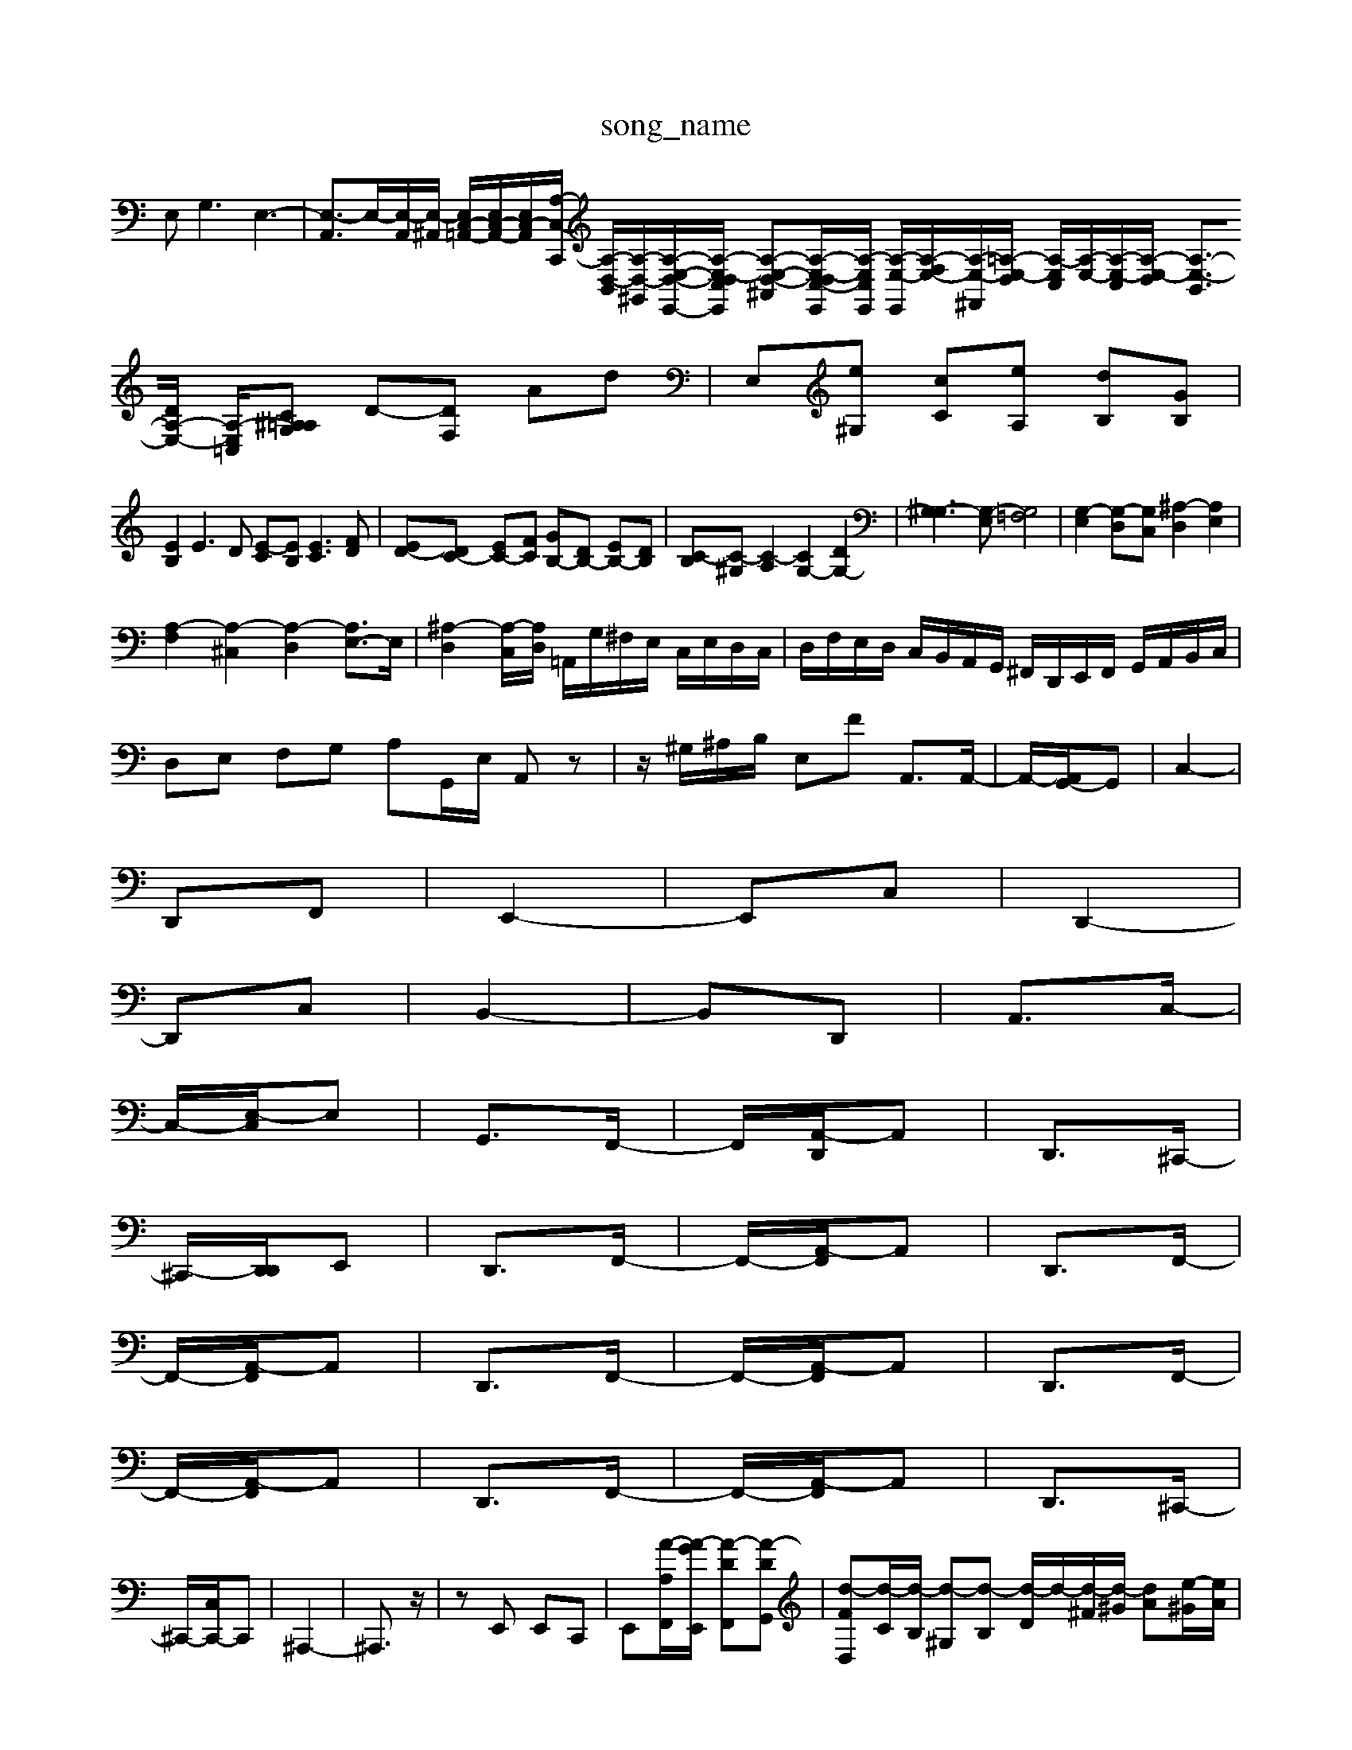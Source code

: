 X: 1
T:song_name
K:C B,A, G,^F,| \
E,2<G,2 E,3-| \
[E,-A,,]3/2E,/2-[E,-A,,]/2[E,-^A,,]/2 [E,C,-=A,,-]/2[E,C,-A,,-]/2[E,C,-A,,-]/2[A,-C,-C,,]/2 [A,-D,-B,,]/2[A,-D,-^G,,]/2[A,-E,-D,-E,,-]/2[A,-E,-D,C,-E,,]/2 [A,-E,-D,-^A,,][A,-E,-D,C,-E,,]/2[A,-E,C,-E,,]/2 [A,-E,-E,,]/2[A,-F,E,-]/2[A,-E,-^F,,]/2[=A,-E,-D,]/2 [A,-E,C,]/2[A,-E,-]/2[A,-E,-C,]/2[A,-E,-D,]/2 [A,-E,-B,,]3/2[DA,-E,-]/2 [A,-E,-=C,-]/2[^A,=A, G,C| \
D-[DF,] Ad| \
E,[e^G,] [cC][eA,] [dB,][GB,]|
[EB,]2 E3D [E-C][EB,] [EC]3[FD]| \
[ED-][DC-] [EC-][FC] [GB,-][DB,-] [EB,-][DB,]| \
[C-B,][C-^G,] [C-A,]2 [CG,-]2 [DG,-]2| \
[^G,-G,]3[G,-E,] [G,=F,]4| \
[G,-E,]2 [G,-D,][G,C,] [^A,-D,]2 [A,E,]2|
[A,-F,]2 [A,-^C,]2 [A,-D,]2 [A,E,-]3/2E,/2| \
[^A,-D,]2 [A,-C,]/2[A,-D,]/2 =A,,/2G,/2^F,/2E,/2 C,/2E,/2D,/2C,/2| \
D,/2F,/2E,/2D,/2 C,/2B,,/2A,,/2G,,/2 ^F,,/2D,,/2E,,/2F,,/2 G,,/2A,,/2B,,/2C,/2|
D,E, F,G, A,G,,/2E,/2 A,,z| \
z/2^G,/2^A,/2B,/2 E,F A,,3/2A,,/2-| \
A,,/2-[A,,G,,-]/2G,,| \
C,2-|
D,,F,,| \
E,,2-| \
E,,C,| \
D,,2-|
D,,C,| \
B,,2-| \
B,,D,,| \
A,,3/2C,/2-|
C,/2-[E,-C,]/2E,| \
G,,3/2F,,/2-| \
F,,/2-[A,,-D,,]/2A,,| \
D,,3/2^C,,/2-|
^C,,/2-[D,,-D,,]/2E,,| \
D,,3/2F,,/2-| \
F,,/2-[A,,-F,,]/2A,,| \
D,,3/2F,,/2-|
F,,/2-[A,,-F,,]/2A,,| \
D,,3/2F,,/2-| \
F,,/2-[A,,-F,,]/2A,,| \
D,,3/2F,,/2-|
F,,/2-[A,,-F,,]/2A,,| \
D,,3/2F,,/2-| \
F,,/2-[A,,-F,,]/2A,,| \
D,,3/2^C,,/2-|
^C,,/2-[C,C,,-]/2C,,| \
^A,,,2-| \
^A,,,3/2z/2| \
zE,, E,,C,,| \
E,,[A-A,F,,]/2[A-GE,,]/2 [A-DF,,][A-DG,,]| \
[d-FD,][d-C]/2[d-B,]/2 [d-^G,][d-B,] [d-D]/2d/2-[d-^F]/2[d-^G]/2 [dA][e-^G]/2[eA]/2| \
[dB]2 e-[e-B] [e-A][e-^G]| \
[eA-][dA-]/2[cA-]/2 [B-A][B-^G]/2[B-^F]/2 [B=G-][B-G-]/2[B-G-]/2 [B-^G-]/2[B-G-G]/2[B-G]/2[BA]/2 [B-G-]/2[cBG-]/2[dG-]| \
[dG-]/2[cG-]/2[BG-]/2[cG]/2 [d-G-]/2[dcG]/2B/2A/2 Gz3/2F/2E/2D/2|
Ez/2F/2-| \
F/2-[FE-]/2E-'/2F/2c/2 e/2d/2c/2B/2| \
c/2E,D, E,E,,E,G,]3/2[A,F,]3/2| \
[B,G,]3/2[^A,^F,]/2 [G,E,]3/2[A,C,]3/2 [D,-^A,,]3/2[D,G,,]/2| \
[C,-A,,]/2[C,-A,,]/2[C,-^G,,]/2[C,-A,,]/2 [C,^G,,-]3/2G,,/2|
[E,-A,,]3/2[E,-B,,]/2 [E,-C,]3/2[E,A,,]/2 [E,-^G,,]3/2[E,A,,]/2| \
[^D,B,,]2 [C,-A,,]3/2[C,B,,]/2 C,3/2-[D,C,]/2 E,2| \
G2-| \
GF| \
E3/2D/2-|
D/2-[DC-]/2C-| \
Cz/2D/2-| \
D/2-[DB,-]/2B,| \
C3/2G,/2-|
G,/2-[C-G,]/2C| \
E3/2G/2-| \
G/2-[GB,-]/2B,| \
A,3/2F/2-|
F/2-[FD-]/2D| \
E3/2G/2-| \
G/2-[GD-]/2D| \
E2|
zB| \
c/2d/2c/2A/2| \
^F3/2E/2-|
E/2-[G-E]/2G| \
B3/2D/2-| \
D/2-[E-D]/2E| \
A,3/2^F,/2-|
^F,/2-[F,D,-]/2D,-| \
D,z/2D/2-| \
D/2-[DG,-]/2G,| \
A,3/2F,/2-|
F,/2-[A,-F,]/2A,| \
C3/2F/2-| \
F/2-[FG,-]/2G,| \
F,2-|
F,2-| \
F,2-| \
F,/2z/2D| \
F,2-|
F,D| \
F,/2G,/2F,/2E,/2| \
D,2-| \
D,2| \
E,2-|
E,2-| \
[E,-B,,-E,-]2|
[E,E,,]2 [F,F,,]4| \
zE, F,F, F,D,| \
E,-[A,E,-] [B,E,-][B,E,] [B,-E,][B,^D,]| \
[^A,-^C,][A,^D,] [=f-d][fG-]/2[eG-]/2 [dG-][e-G]/2e/2 [f-c][f-F] [f-B][fD-]/2D/2| \
G,2 G,/2A,/2G,/2^F,/2 G,2 C,2-| \
C,2 z2 zA,| \
D,A, D,F, G,G,| \
C,2 z4| \
B,,2 z4|
A,,2 A,,2 A,,2| \
z2 A,2 ^F,2| \
G,2 ^F,2 G,2| \
E,2 G,2 E,2|
C,2 A,,4| \
D,,4 z2| \
G,,2 ^A,,2 G,,2| \
A,,2 D,,2 F,,2|
E,,E, F,G, A,G,| \
F,D, F,F, E,D,| \
D,/2-[G,D,]/2[F,E,-]/2[DE,]/2 [CA,,